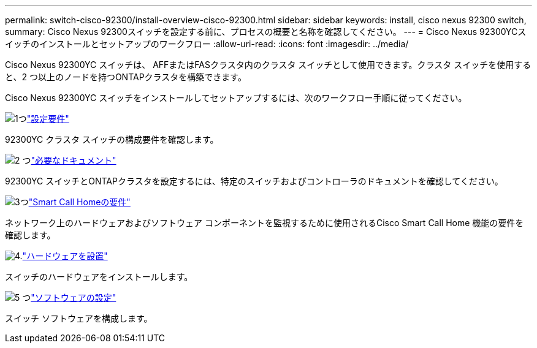 ---
permalink: switch-cisco-92300/install-overview-cisco-92300.html 
sidebar: sidebar 
keywords: install, cisco nexus 92300 switch, 
summary: Cisco Nexus 92300スイッチを設定する前に、プロセスの概要と名称を確認してください。 
---
= Cisco Nexus 92300YCスイッチのインストールとセットアップのワークフロー
:allow-uri-read: 
:icons: font
:imagesdir: ../media/


[role="lead"]
Cisco Nexus 92300YC スイッチは、 AFFまたはFASクラスタ内のクラスタ スイッチとして使用できます。クラスタ スイッチを使用すると、2 つ以上のノードを持つONTAPクラスタを構築できます。

Cisco Nexus 92300YC スイッチをインストールしてセットアップするには、次のワークフロー手順に従ってください。

.image:https://raw.githubusercontent.com/NetAppDocs/common/main/media/number-1.png["1つ"]link:configure-reqs-92300.html["設定要件"]
[role="quick-margin-para"]
92300YC クラスタ スイッチの構成要件を確認します。

.image:https://raw.githubusercontent.com/NetAppDocs/common/main/media/number-2.png["2 つ"]link:required-documentation-92300.html["必要なドキュメント"]
[role="quick-margin-para"]
92300YC スイッチとONTAPクラスタを設定するには、特定のスイッチおよびコントローラのドキュメントを確認してください。

.image:https://raw.githubusercontent.com/NetAppDocs/common/main/media/number-3.png["3つ"]link:smart-call-home-92300.html["Smart Call Homeの要件"]
[role="quick-margin-para"]
ネットワーク上のハードウェアおよびソフトウェア コンポーネントを監視するために使用されるCisco Smart Call Home 機能の要件を確認します。

.image:https://raw.githubusercontent.com/NetAppDocs/common/main/media/number-4.png["4."]link:install-hardware-workflow.html["ハードウェアを設置"]
[role="quick-margin-para"]
スイッチのハードウェアをインストールします。

.image:https://raw.githubusercontent.com/NetAppDocs/common/main/media/number-5.png["5 つ"]link:configure-software-overview-92300-cluster.html["ソフトウェアの設定"]
[role="quick-margin-para"]
スイッチ ソフトウェアを構成します。
